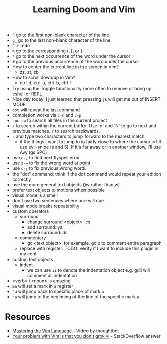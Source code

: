 #+TITLE: Learning Doom and Vim

- =^= go to the first non-blank character of the line
- =g_= go to the last non-blank character of the line
- =C-r= redo
- =%= go to the corresponding (, [, or {
- =*= go to the next occurrence of the word under the cursor
- =#= go to the previous occurrence of the word under the cursor
- How to center the current line in the screen in Vim?
  - zz, zt, zb
- How to scroll down/up in Vim?
  - ctrl-d, ctrl-u, ctrl-b, ctrl-f
- Try using the Toggle functionality more often to remove or bring up eshell or REPL
- Nice day today! I just learned that pressing =jk= will get me out of INSERT MODE
- =dot= will repeat the last command
- completion works via =c-n= and =c-p=
- =spc sp= to search all files in the current project
- =/= to search within the current buffer. Use `n` and `N` to go to next and
  previous matches. =?= to search backwards.
- =s= and type two characters to jump forward to the nearest match
  - if the things I want to jump to is fairly close to where the cursor is I'll
    use evil-snipe (s and S). If it's far away or in another window, I'll use Avy
    (gs SPC)
- use =c-,= to find next flyspell error
- use =z-== to fix the wrong word at point
- use =c-;= to fix previous wrong word.
- the "dot" command: think if the dot command would repeat your edition correctly
- use the more general text objects (iw rather than w)
- prefer text objects to motions when possible
- visual mode is a smell
- don't use two sentences where one will due
- visual mode breaks repeatability
- custom operators
  - surround
    - change surround <object>: cs
    - add surround: ys
    - delete surround: ds
  - commentary
    - gc <text object>: for example, gcip to comment entire paragraph
  - replace with register: TODO: verify if I want to include this plugin in my conf
- custom text objects
  - indent
    - we can use =ii= to denote the indentation object e.g. gdii will comment all indentation
- <verb> i <noun> is amazing
- =ma= will set a mark in =a= register
- =`a= will jump back to specific place of mark =a=
- ='a= will jump to the beginning of the line of the specific mark =a=


* Resources
- [[https://youtu.be/wlR5gYd6um0][Mastering the Vim Language ]]- Video by thoughtbot
- [[https://stackoverflow.com/questions/1218390/what-is-your-most-productive-shortcut-with-vim][Your problem with Vim is that you don't grok vi]] - StackOverflow answer
